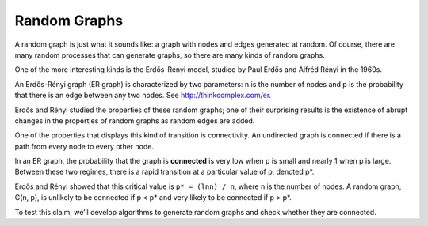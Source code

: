 Random Graphs
--------------

.. _3.4:

A random graph is just what it sounds like: a graph with nodes and edges generated at random. Of course, there are many random processes that can generate graphs, so there are many kinds of random graphs.


One of the more interesting kinds is the Erdős-Rényi model, studied by Paul Erdős and Alfréd Rényi in the 1960s.


An Erdős-Rényi graph (ER graph) is characterized by two parameters: n is the number of nodes and p is the probability that there is an edge between any two nodes. See http://thinkcomplex.com/er.


Erdős and Rényi studied the properties of these random graphs; one of their surprising results is the existence of abrupt changes in the properties of random graphs as random edges are added.


One of the properties that displays this kind of transition is connectivity. An undirected graph is connected if there is a path from every node to every other node.


In an ER graph, the probability that the graph is **connected** is very low when p is small and nearly 1 when p is large. Between these two regimes, there is a rapid transition at a particular value of p, denoted p*.

Erdős and Rényi showed that this critical value is ``p* = (lnn) / n``, where n is the number of nodes. A random graph, G(n, p), is unlikely to be connected if p < p* and very likely to be connected if p > p*.


To test this claim, we’ll develop algorithms to generate random graphs and check whether they are connected.

.. mchoice:: question3_1
   :answer_a: True
   :answer_b: False
   :correct: a   
   :feedback_a: Correct! The value of p is greater than p*
   :feedback_b: Not quite. Look at the two values and see how they compare

   Given that a graph a has a p* = .6 and a p = .7 is it more likely to be connected.

